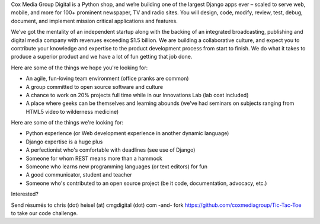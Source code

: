 Cox Media Group Digital is a Python shop, and we’re building one of the largest Django apps ever – scaled to serve web, mobile, and more for 100+ prominent newspaper, TV and radio sites. You will design, code, modify, review, test, debug, document, and implement mission critical applications and features.

We’ve got the mentality of an independent startup along with the backing of an integrated broadcasting, publishing and digital media company with revenues exceeding $1.5 billion. We are building a collaborative culture, and expect you to contribute your knowledge and expertise to the product development process from start to finish. We do what it takes to produce a superior product and we have a lot of fun getting that job done.

Here are some of the things we hope you're looking for:

* An agile, fun-loving team environment (office pranks are common)
* A group committed to open source software and culture
* A chance to work on 20% projects full time while in our Innovations Lab (lab coat included)
* A place where geeks can be themselves and learning abounds (we've had seminars on subjects ranging from HTML5 video to wilderness medicine)

Here are some of the things we're looking for:

* Python experience (or Web development experience in another dynamic language)
* Django expertise is a huge plus
* A perfectionist who's comfortable with deadlines (see use of Django)
* Someone for whom REST means more than a hammock
* Someone who learns new programming languages (or text editors) for fun
* A good communicator, student and teacher
* Someone who's contributed to an open source project (be it code, documentation, advocacy, etc.)

Interested?

Send résumés to chris (dot) heisel (at) cmgdigital (dot) com -and- fork https://github.com/coxmediagroup/Tic-Tac-Toe to take our code challenge.
